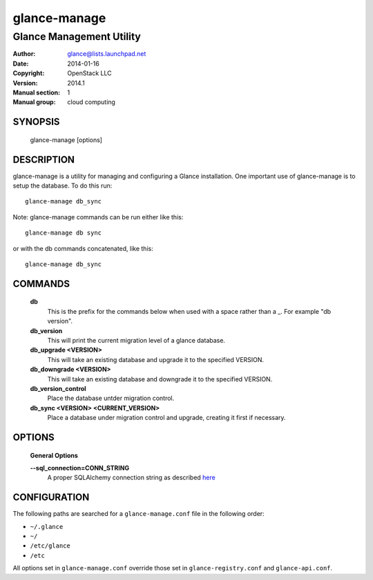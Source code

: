 =============
glance-manage
=============

-------------------------
Glance Management Utility
-------------------------

:Author: glance@lists.launchpad.net
:Date:   2014-01-16
:Copyright: OpenStack LLC
:Version: 2014.1
:Manual section: 1
:Manual group: cloud computing

SYNOPSIS
========

  glance-manage [options]

DESCRIPTION
===========

glance-manage is a utility for managing and configuring a Glance installation.
One important use of glance-manage is to setup the database. To do this run::

    glance-manage db_sync

Note: glance-manage commands can be run either like this::

    glance-manage db sync

or with the db commands concatenated, like this::

    glance-manage db_sync



COMMANDS
========

  **db**
        This is the prefix for the commands below when used with a space
        rather than a _. For example "db version".

  **db_version**
        This will print the current migration level of a glance database.

  **db_upgrade <VERSION>**
        This will take an existing database and upgrade it to the
        specified VERSION.

  **db_downgrade <VERSION>**
        This will take an existing database and downgrade it to the
        specified VERSION.

  **db_version_control**
        Place the database untder migration control.

  **db_sync <VERSION> <CURRENT_VERSION>**
        Place a database under migration control and upgrade, creating
        it first if necessary.

OPTIONS
=======

  **General Options**

  .. include:: general_options.rst

  **--sql_connection=CONN_STRING**
        A proper SQLAlchemy connection string as described
        `here <http://www.sqlalchemy.org/docs/05/reference/sqlalchemy/connections.html?highlight=engine#sqlalchemy.create_engine>`_

  .. include:: footer.rst

CONFIGURATION
=============

The following paths are searched for a ``glance-manage.conf`` file in the
following order:

* ``~/.glance``
* ``~/``
* ``/etc/glance``
* ``/etc``

All options set in ``glance-manage.conf`` override those set in
``glance-registry.conf`` and ``glance-api.conf``.
